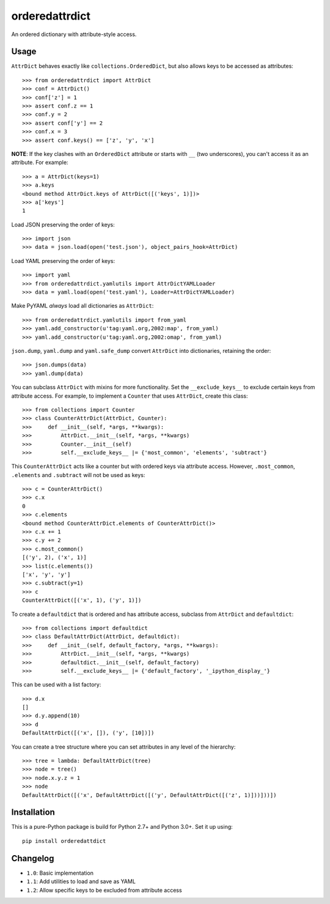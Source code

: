 orderedattrdict
===============

An ordered dictionary with attribute-style access.

Usage
-----

``AttrDict`` behaves exactly like ``collections.OrderedDict``, but also allows
keys to be accessed as attributes::

    >>> from orderedattrdict import AttrDict
    >>> conf = AttrDict()
    >>> conf['z'] = 1
    >>> assert conf.z == 1
    >>> conf.y = 2
    >>> assert conf['y'] == 2
    >>> conf.x = 3
    >>> assert conf.keys() == ['z', 'y', 'x']

**NOTE**: If the key clashes with an ``OrderedDict`` attribute or starts with
``__`` (two underscores), you can't access it as an attribute. For example::

    >>> a = AttrDict(keys=1)
    >>> a.keys
    <bound method AttrDict.keys of AttrDict([('keys', 1)])>
    >>> a['keys']
    1

Load JSON preserving the order of keys::

    >>> import json
    >>> data = json.load(open('test.json'), object_pairs_hook=AttrDict)

Load YAML preserving the order of keys::

    >>> import yaml
    >>> from orderedattrdict.yamlutils import AttrDictYAMLLoader
    >>> data = yaml.load(open('test.yaml'), Loader=AttrDictYAMLLoader)

Make PyYAML *always* load all dictionaries as ``AttrDict``::

    >>> from orderedattrdict.yamlutils import from_yaml
    >>> yaml.add_constructor(u'tag:yaml.org,2002:map', from_yaml)
    >>> yaml.add_constructor(u'tag:yaml.org,2002:omap', from_yaml)

``json.dump``, ``yaml.dump`` and ``yaml.safe_dump`` convert ``AttrDict`` into
dictionaries, retaining the order::

    >>> json.dumps(data)
    >>> yaml.dump(data)

You can subclass ``AttrDict`` with mixins for more functionality. Set the
``__exclude_keys__`` to exclude certain keys from attribute access. For example,
to implement a ``Counter`` that uses ``AttrDict``, create this class::

    >>> from collections import Counter
    >>> class CounterAttrDict(AttrDict, Counter):
    >>>     def __init__(self, *args, **kwargs):
    >>>         AttrDict.__init__(self, *args, **kwargs)
    >>>         Counter.__init__(self)
    >>>         self.__exclude_keys__ |= {'most_common', 'elements', 'subtract'}

This ``CounterAttrDict`` acts like a counter but with ordered keys via attribute
access. However, ``.most_common``, ``.elements`` and ``.subtract`` will not be
used as keys::

    >>> c = CounterAttrDict()
    >>> c.x
    0
    >>> c.elements
    <bound method CounterAttrDict.elements of CounterAttrDict()>
    >>> c.x += 1
    >>> c.y += 2
    >>> c.most_common()
    [('y', 2), ('x', 1)]
    >>> list(c.elements())
    ['x', 'y', 'y']
    >>> c.subtract(y=1)
    >>> c
    CounterAttrDict([('x', 1), ('y', 1)])

To create a ``defaultdict`` that is ordered and has attribute access, subclass
from ``AttrDict`` and ``defaultdict``::

    >>> from collections import defaultdict
    >>> class DefaultAttrDict(AttrDict, defaultdict):
    >>>     def __init__(self, default_factory, *args, **kwargs):
    >>>         AttrDict.__init__(self, *args, **kwargs)
    >>>         defaultdict.__init__(self, default_factory)
    >>>         self.__exclude_keys__ |= {'default_factory', '_ipython_display_'}

This can be used with a list factory::

    >>> d.x
    []
    >>> d.y.append(10)
    >>> d
    DefaultAttrDict([('x', []), ('y', [10])])

You can create a tree structure where you can set attributes in any level of the
hierarchy::

    >>> tree = lambda: DefaultAttrDict(tree)
    >>> node = tree()
    >>> node.x.y.z = 1
    >>> node
    DefaultAttrDict([('x', DefaultAttrDict([('y', DefaultAttrDict([('z', 1)]))]))])


Installation
------------

This is a pure-Python package is build for Python 2.7+ and Python 3.0+. Set it
up using::

    pip install orderedattdict

Changelog
---------

- ``1.0``: Basic implementation
- ``1.1``: Add utilities to load and save as YAML
- ``1.2``: Allow specific keys to be excluded from attribute access


